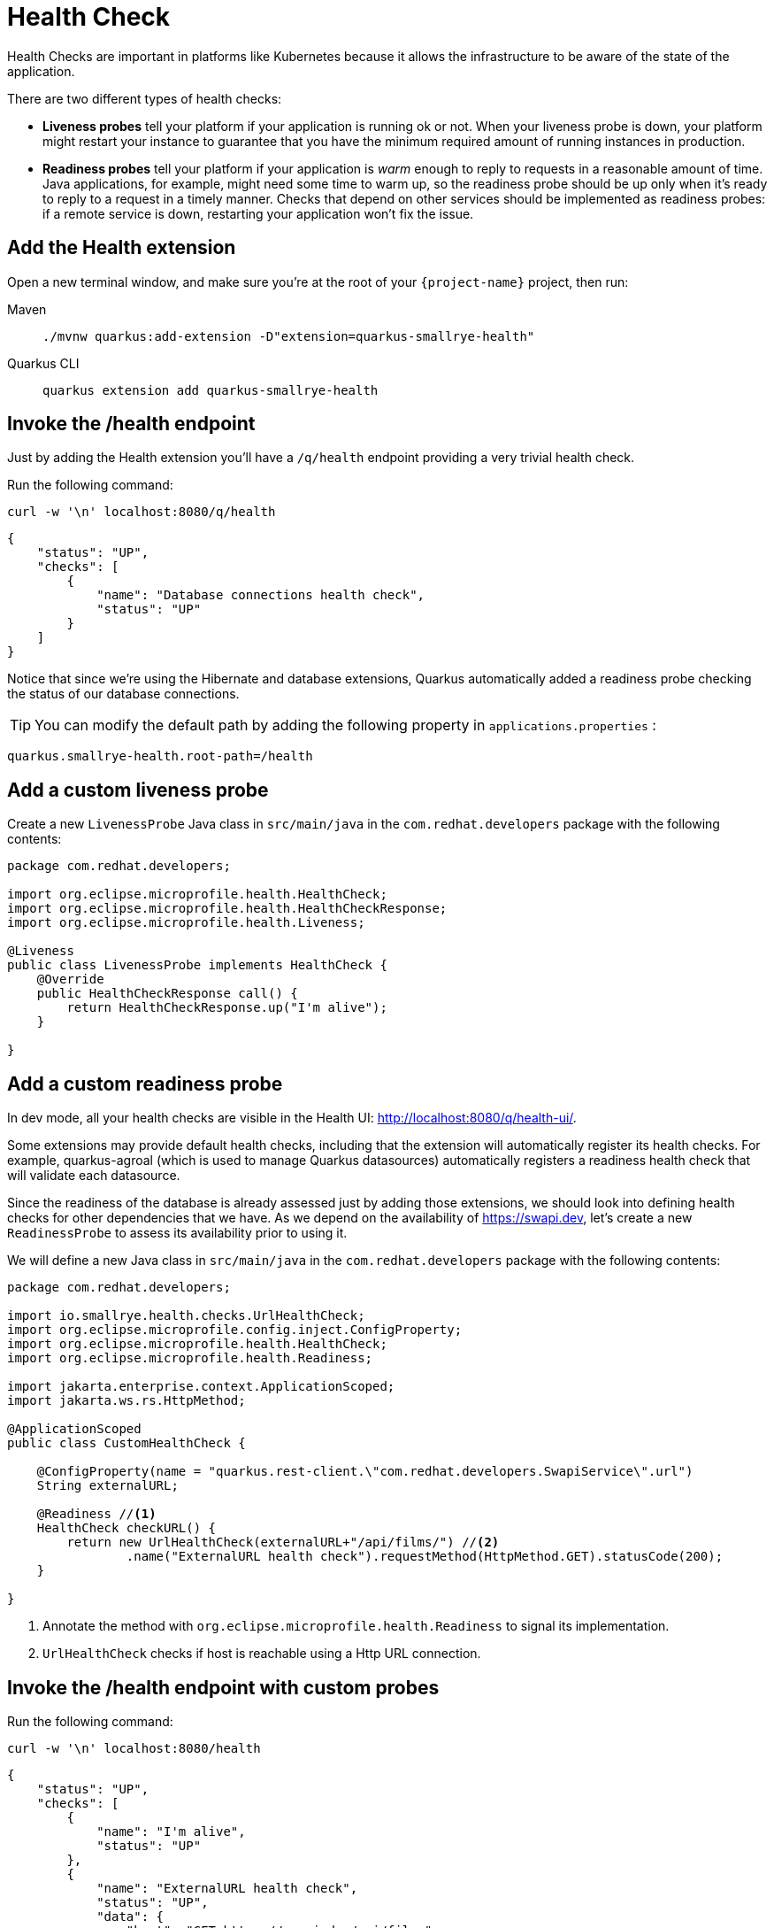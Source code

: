= Health Check

Health Checks are important in platforms like Kubernetes because it allows the infrastructure to be aware of the state of the application.

There are two different types of health checks:

- *Liveness probes* tell your platform if your application is running ok or not. When your liveness probe is down, your platform might restart your instance to guarantee that you have the minimum required amount of running instances in production.

- *Readiness probes* tell your platform if your application is _warm_ enough to reply to requests in a reasonable amount of time. Java applications, for example, might need some time to warm up, so the readiness probe should be up only when it's ready to reply to a request in a timely manner. Checks that depend on other services should be implemented as readiness probes: if a remote service is down, restarting your application won't fix the issue.

== Add the Health extension

Open a new terminal window, and make sure you're at the root of your `{project-name}` project, then run:

[tabs]
====
Maven::
+
--
[.console-input]
[source,bash,subs="+macros,+attributes"]
----
./mvnw quarkus:add-extension -D"extension=quarkus-smallrye-health"
----

--
Quarkus CLI::
+
--
[.console-input]
[source,bash,subs="+macros,+attributes"]
----
quarkus extension add quarkus-smallrye-health
----
--
====


== Invoke the /health endpoint

Just by adding the Health extension you'll have a `/q/health` endpoint providing a very trivial health check.

Run the following command:

[.console-input]
[source,bash]
----
curl -w '\n' localhost:8080/q/health
----

[.console-output]
[source,json]
----
{
    "status": "UP",
    "checks": [
        {
            "name": "Database connections health check",
            "status": "UP"
        }
    ]
}
----

Notice that since we're using the Hibernate and database extensions, Quarkus automatically added a readiness probe checking the status of our database connections.

TIP: You can modify the default path by adding the following property in `applications.properties` :
[.console-input]
[source,properties]
----
quarkus.smallrye-health.root-path=/health
----

== Add a custom liveness probe

Create a new `LivenessProbe` Java class in `src/main/java` in the `com.redhat.developers` package with the following contents:

[.console-input]
[source,java]
----
package com.redhat.developers;

import org.eclipse.microprofile.health.HealthCheck;
import org.eclipse.microprofile.health.HealthCheckResponse;
import org.eclipse.microprofile.health.Liveness;

@Liveness
public class LivenessProbe implements HealthCheck {
    @Override
    public HealthCheckResponse call() {
        return HealthCheckResponse.up("I'm alive");
    }

}
----

== Add a custom readiness probe

In dev mode, all your health checks are visible in the Health UI: http://localhost:8080/q/health-ui/.

Some extensions may provide default health checks, including that the extension will automatically register its health checks.
For example, quarkus-agroal (which is used to manage Quarkus datasources) automatically registers a readiness health check that will validate each datasource.

Since the readiness of the database is already assessed just by adding those extensions, we should look into defining health checks for other dependencies that we have.
As we depend on the availability of https://swapi.dev, let's create a new `ReadinessProbe` to assess its availability prior to using it.

We will define a new Java class in `src/main/java` in the `com.redhat.developers` package with the following contents:

[.console-input]
[source,java]
----
package com.redhat.developers;

import io.smallrye.health.checks.UrlHealthCheck;
import org.eclipse.microprofile.config.inject.ConfigProperty;
import org.eclipse.microprofile.health.HealthCheck;
import org.eclipse.microprofile.health.Readiness;

import jakarta.enterprise.context.ApplicationScoped;
import jakarta.ws.rs.HttpMethod;

@ApplicationScoped
public class CustomHealthCheck {

    @ConfigProperty(name = "quarkus.rest-client.\"com.redhat.developers.SwapiService\".url")
    String externalURL;

    @Readiness //<1>
    HealthCheck checkURL() {
        return new UrlHealthCheck(externalURL+"/api/films/") //<2>
                .name("ExternalURL health check").requestMethod(HttpMethod.GET).statusCode(200);
    }

}
----
<1> Annotate the method with `org.eclipse.microprofile.health.Readiness` to signal its implementation.
<2> `UrlHealthCheck` checks if host is reachable using a Http URL connection.

== Invoke the /health endpoint with custom probes

Run the following command:

[.console-input]
[source,bash]
----
curl -w '\n' localhost:8080/health
----

[.console-output]
[source, json]
----
{
    "status": "UP",
    "checks": [
        {
            "name": "I'm alive",
            "status": "UP"
        },
        {
            "name": "ExternalURL health check",
            "status": "UP",
            "data": {
                "host": "GET https://swapi.dev/api/films"
            }
        },
        {
            "name": "Database connections health check",
            "status": "UP"
        }
    ]
}
----

You can see that the `/health` endpoint consolidates information from both the liveness and readiness probes.

== Invoke the liveness endpoint

Run the following command:

[.console-input]
[source,bash]
----
curl -w '\n' localhost:8080/health/live
----

[.console-output]
[source, json]
----
{
    "status": "UP",
    "checks": [
        {
            "name": "I'm alive",
            "status": "UP"
        }
    ]
}
----

You can see that the liveness endpoint only returns information about the liveness probes.

== Invoke the readiness endpoint

Run the following command:

[.console-input]
[source,bash]
----
curl -w '\n' localhost:8080/health/ready
----

[.console-output]
[source, json]
----
{
    "status": "UP",
    "checks": [
        {
            "name": "ExternalURL health check",
            "status": "UP",
            "data": {
                "host": "GET https://swapi.dev/api/films"
            }
        },
        {
            "name": "Database connections health check",
            "status": "UP"
        }
    ]
}
----

You can see that the readiness endpoint only returns information about the readiness probes.

== The Health extension and Kubernetes

NOTE: If you're using the Quarkus Kubernetes extension, the liveness and readiness probes are automatically configured in your `Deployment` when you generate the Kubernetes YAML files.
